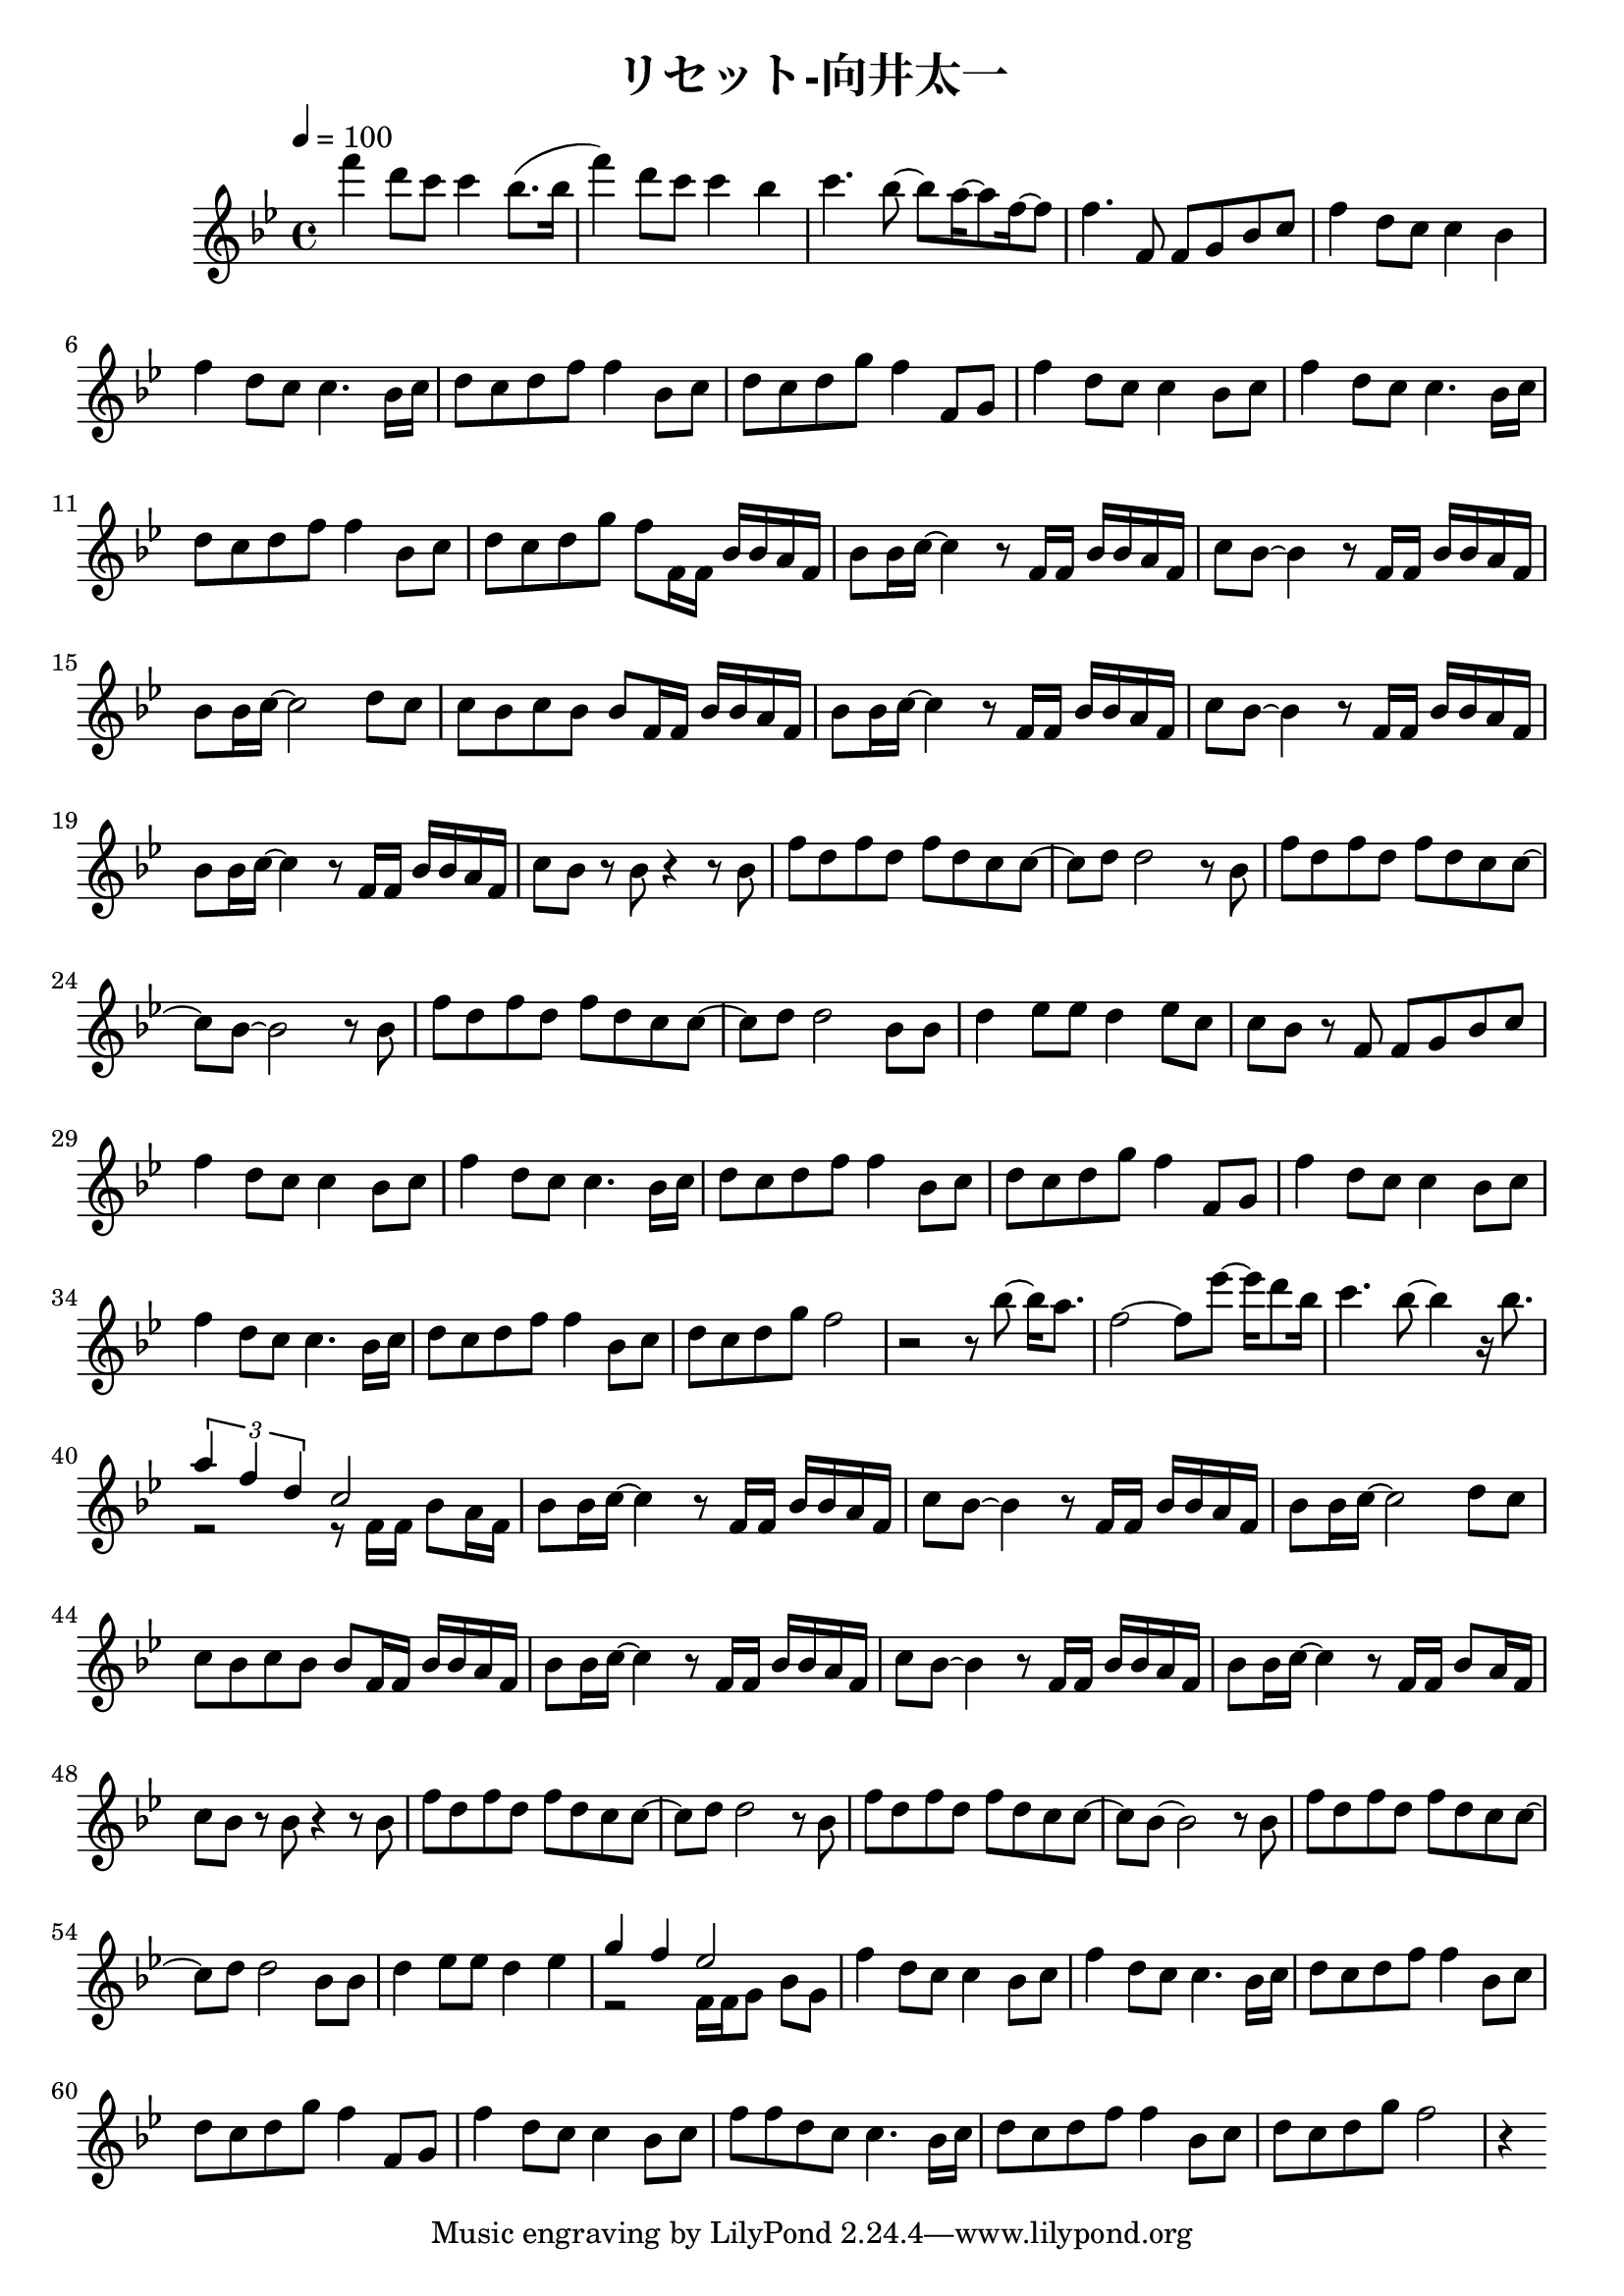 \header {
  title = "リセット-向井太一"
  composer = ""
}

\score {
  \relative c' { \key bes \major \time 4/4 \tempo 4 = 100

    f''4 d8 c c4 bes8. (bes16 | f'4) d8 c c4 bes | c4. bes8~ bes a16~ a8 f16~ f8 | f4. f,8 f g bes c |
    f4 d8 c c4 bes | f' d8 c c4. bes16 c | d8 c d f f4 bes,8 c | d c d g f4 f,8 g |
    f'4 d8 c c4 bes8 c | f4 d8 c c4. bes16 c | d8 c d f f4 bes,8 c |
    d c d g f f,16 f bes bes a f |

    bes8 bes16 c~ c4 r8 f,16 f bes bes a f | c'8 bes~ bes4 r8 f16 f bes bes a f |
    bes8 bes16 c~ c2 d8 c | c bes c bes bes f16 f bes bes a f |
    bes8 bes16 c~ c4 r8 f,16 f bes bes a f | c'8 bes~ bes4 r8 f16 f bes bes a f |
    bes8 bes16 c~ c4 r8 f,16 f bes bes a f | c'8 bes r bes r4 r8 bes |
    
    f' d f d f d c c~ |c d d2 r8 bes | f' d f d f d c c~ | c bes~ bes2 r8 bes |
    f' d f d f d c c~ |c d d2 bes8 bes | d4 ees8 ees d4 ees8 c |
    c bes r f f g bes c |

    f4 d8 c c4 bes8 c | f4 d8 c c4. bes16 c | d8 c d f f4 bes,8 c | d c d g f4 f,8 g | f'4 d8 c c4 bes8 c |
    f4 d8 c c4. bes16 c | d8 c d f f4 bes,8 c | d c d g f2 |
    r2 r8 bes8~ bes16 a8. | f2~ f8 ees'~ ees16 d8 bes16 |
    c4. bes8~ bes4 r16 bes8. | << { \tuplet 3/2 { a4 f d } c2 } \\ { r2 r8 f,16 f bes8 a16 f } >>|

    bes8 bes16 c~ c4 r8 f,16 f bes bes a f | c'8 bes~ bes4 r8 f16 f bes bes a f |
    bes8 bes16 c~ c2 d8 c | c bes c bes bes f16 f bes bes a f |
    bes8 bes16 c~ c4 r8 f,16 f bes bes a f | c'8 bes~ bes4 r8 f16 f bes bes a f |
    bes8 bes16 c~ c4 r8 f,16 f bes8  a16 f | c'8 bes r bes r4 r8 bes |

    f' d f d f d c c~ |c d d2 r8 bes | f' d f d f d c c~ | c bes~ bes2 r8 bes |
    f' d f d f d c c~ |c d d2 bes8 bes | d4 ees8 ees d4 ees |
    <<{ g f ees2 }
    \\
    { r2 f,16 f g8 bes g }>>

    f'4 d8 c c4 bes8 c | f4 d8 c c4. bes16 c | d8 c d f f4 bes,8 c | d c d g f4 f,8 g | f'4 d8 c c4 bes8 c |
    f8 f d c c4. bes16 c | d8 c d f f4 bes,8 c | d c d g f2 |
    r4 


    
  }

  \layout {}
  \midi {}
}